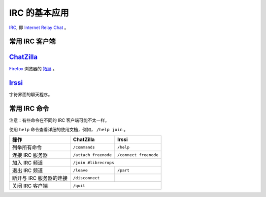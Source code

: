 IRC 的基本应用
==============


IRC_, 即 `Internet Relay Chat`_ 。


常用 IRC 客户端
---------------

ChatZilla_
----------

Firefox_ 浏览器的 `拓展`_ 。


Irssi_
------

字符界面的聊天程序。


常用 IRC 命令
-------------

注意：有些命令在不同的 IRC 客户端可能不太一样。

使用 ``help`` 命令查看详细的使用文档，例如， ``/help join`` 。

=======================    =======================    ========================
操作                        ChatZilla                  Irssi
=======================    =======================    ========================
列举所有命令                 ``/commands``               ``/help``
连接 IRC 服务器             ``/attach freenode``        ``/connect freenode``
加入 IRC 频道               ``/join #librecrops``
-----------------------    ---------------------------------------------------
退出 IRC 频道               ``/leave``                  ``/part``
断开与 IRC 服务器的连接       ``/disconnect``
关闭 IRC 客户端              ``/quit``
=======================    ===================================================


.. _IRC: https://en.wikipedia.org/wiki/Internet_Relay_Chat
.. _Internet Relay Chat: IRC_
.. _ChatZilla: http://chatzilla.hacksrus.com/
.. _Firefox: https://www.mozilla.org/en-US/firefox/
.. _拓展: https://addons.mozilla.org/en-US/firefox/
.. _Irssi: https://irssi.org/
